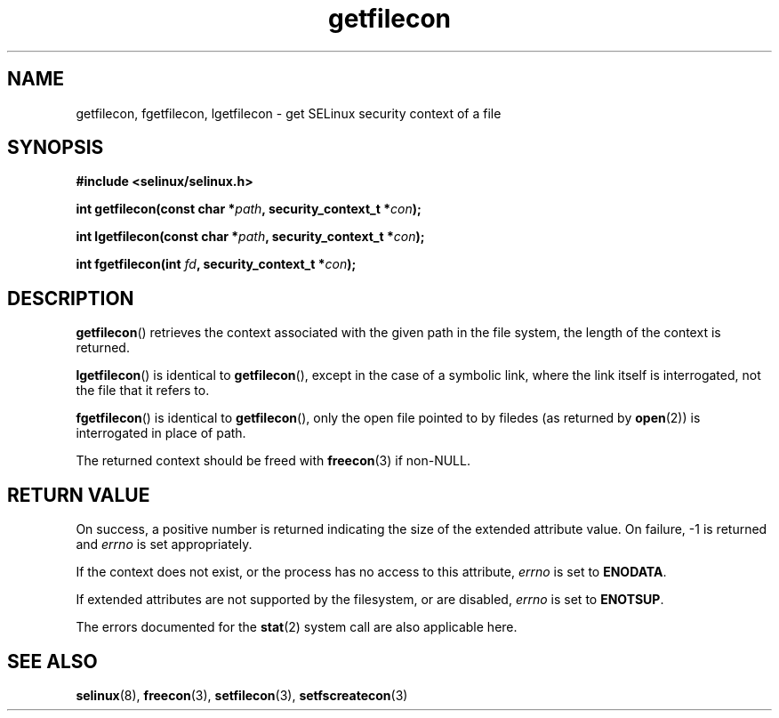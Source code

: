 .TH "getfilecon" "3" "1 January 2004" "russell@coker.com.au" "SELinux API documentation"
.SH "NAME"
getfilecon, fgetfilecon, lgetfilecon \- get SELinux security context of a file
.
.SH "SYNOPSIS"
.B #include <selinux/selinux.h>
.sp
.BI "int getfilecon(const char *" path ", security_context_t *" con );
.sp
.BI "int lgetfilecon(const char *" path ", security_context_t *" con );
.sp
.BI "int fgetfilecon(int "fd ", security_context_t *" con );
.
.SH "DESCRIPTION"
.BR getfilecon ()
retrieves the context associated with the given path in the file system, the
length of the context is returned.

.BR lgetfilecon ()
is identical to
.BR getfilecon (),
except in the case of a symbolic link, where the
link itself is interrogated, not the file that it refers to.

.BR fgetfilecon ()
is identical to
.BR getfilecon (),
only the open file pointed to by filedes (as returned by
.BR open (2))
is interrogated in place of path.

The returned context should be freed with
.BR freecon (3)
if non-NULL.
.
.SH "RETURN VALUE"
On success, a positive number is returned indicating the size of the
extended attribute value. On failure, \-1 is returned and
.I errno
is  set appropriately.

If the context does not exist, or the process has no access to
this attribute,
.I errno
is set to
.BR ENODATA .

If extended attributes are not supported by the filesystem, or are
disabled,
.I errno
is set to
.BR ENOTSUP .

The errors documented for the
.BR stat (2)
system call are also applicable here.
.
.SH "SEE ALSO"
.BR selinux "(8), " freecon "(3), " setfilecon "(3), " setfscreatecon "(3)"
